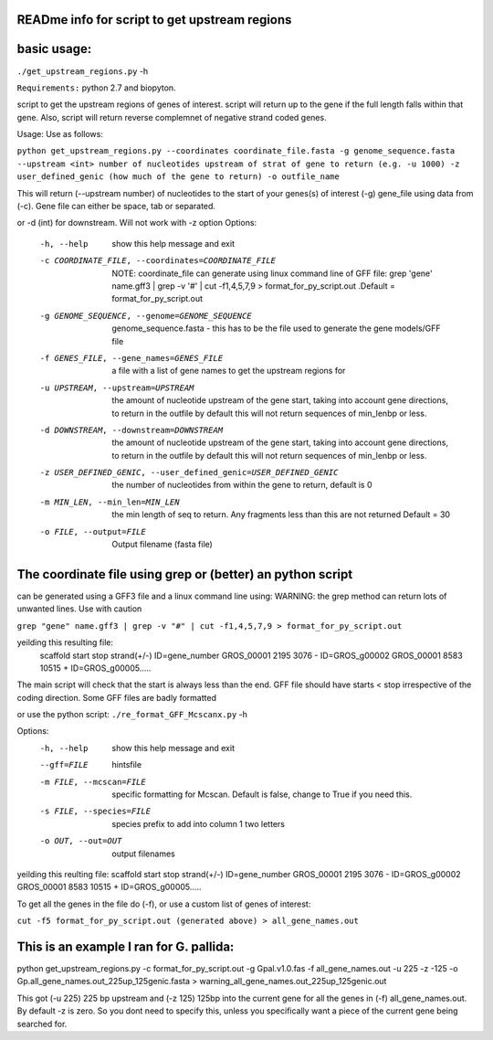 READme info for script to get upstream regions
==============================================

basic usage:
============

``./get_upstream_regions.py`` -h 

``Requirements:``
python 2.7 and biopyton.  


script to get the upstream regions of genes of interest. script will return up to the gene if the full length falls within that gene. Also, script will return reverse complemnet of negative strand coded genes.

Usage: Use as follows:

``python get_upstream_regions.py --coordinates coordinate_file.fasta -g genome_sequence.fasta --upstream <int> number of nucleotides upstream of strat of gene to return (e.g. -u 1000) -z user_defined_genic (how much of the gene to return) -o outfile_name``

This will return (--upstream number) of nucleotides to the start of your genes(s) of interest (-g) gene_file using data from (-c). Gene file can either be space, tab or  separated.

or -d (int) for downstream. Will not work with -z option
Options:
  -h, --help            show this help message and exit
  -c COORDINATE_FILE, --coordinates=COORDINATE_FILE
                        NOTE: coordinate_file can generate using linux command
                        line of GFF file:  grep 'gene' name.gff3 | grep -v '#'
                        |  cut -f1,4,5,7,9 > format_for_py_script.out .Default
                        = format_for_py_script.out
  -g GENOME_SEQUENCE, --genome=GENOME_SEQUENCE
                        genome_sequence.fasta - this has to be the file used
                        to generate the gene models/GFF file
  -f GENES_FILE, --gene_names=GENES_FILE
                        a file with a list of gene names to get the upstream
                        regions for
  -u UPSTREAM, --upstream=UPSTREAM
                        the amount of nucleotide upstream of the gene start,
                        taking into account gene directions, to return in the
                        outfile by default this will not return sequences of
                        min_lenbp or less.
  -d DOWNSTREAM, --downstream=DOWNSTREAM
                        the amount of nucleotide upstream of the gene start,
                        taking into account gene directions, to return in the
                        outfile by default this will not return sequences of
                        min_lenbp or less.
  -z USER_DEFINED_GENIC, --user_defined_genic=USER_DEFINED_GENIC
                        the number of nucleotides from within the gene to
                        return, default is 0
  -m MIN_LEN, --min_len=MIN_LEN
                        the min length of seq to return. Any fragments less
                        than this are not returned Default = 30
  -o FILE, --output=FILE
                        Output filename (fasta file)

						

The coordinate file using grep or (better) an python script
===========================================================
can be generated using a GFF3 file and a linux command line using:
WARNING: the grep method can return lots of unwanted lines. Use with caution

``grep "gene" name.gff3 | grep -v "#" | cut -f1,4,5,7,9 > format_for_py_script.out``

yeilding this resulting file:
	scaffold        start   stop    strand(+/-)     ID=gene_number
	GROS_00001      2195    3076    -       ID=GROS_g00002
	GROS_00001      8583    10515   +       ID=GROS_g00005.....

The main script will check that the start is always less than the end. GFF file should have starts < stop irrespective of the coding direction. Some GFF files are badly formatted

or use the python script:
``./re_format_GFF_Mcscanx.py`` -h 

Options:
  -h, --help            show this help message and exit
  --gff=FILE            hintsfile
  -m FILE, --mcscan=FILE
                        specific formatting for Mcscan. Default is false,
                        change to True if you need this.
  -s FILE, --species=FILE
                        species prefix to add into column 1 two letters
  -o OUT, --out=OUT     output filenames



yeilding this reulting file:
scaffold	start	stop	strand(+/-)	ID=gene_number
GROS_00001	2195	3076	-	ID=GROS_g00002
GROS_00001	8583	10515	+	ID=GROS_g00005.....

To get all the genes in the file do (-f), or use a custom list of genes of interest:

``cut -f5 format_for_py_script.out (generated above) > all_gene_names.out``

This is an example I ran for G. pallida:
========================================

python get_upstream_regions.py -c format_for_py_script.out -g Gpal.v1.0.fas -f all_gene_names.out -u 225 -z -125 -o Gp.all_gene_names.out_225up_125genic.fasta > warning_all_gene_names.out_225up_125genic.out

This got (-u 225) 225 bp upstream and (-z 125) 125bp into the current gene for all the
genes in (-f) all_gene_names.out. By default -z is zero. So you dont need to specify this,
unless you specifically want a piece of the current gene being searched for.

